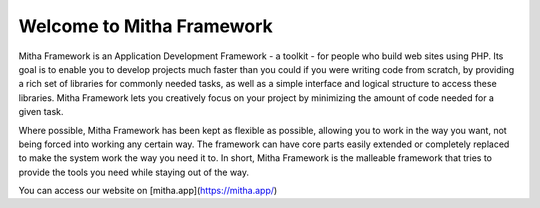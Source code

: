 ##########################
Welcome to Mitha Framework
##########################

Mitha Framework is an Application Development Framework - a toolkit - for
people who build web sites using PHP. Its goal is to enable you to
develop projects much faster than you could if you were writing code
from scratch, by providing a rich set of libraries for commonly needed
tasks, as well as a simple interface and logical structure to access
these libraries. Mitha Framework lets you creatively focus on your project
by minimizing the amount of code needed for a given task.

Where possible, Mitha Framework has been kept as flexible as possible,
allowing you to work in the way you want, not being forced into working
any certain way. The framework can have core parts easily extended
or completely replaced to make the system work the way you need it to.
In short, Mitha Framework is the malleable framework that tries to provide
the tools you need while staying out of the way.

You can access our website on [mitha.app](https://mitha.app/)